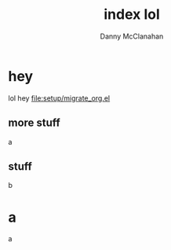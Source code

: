 #+STARTUP: showeverything
#+TITLE: index lol
#+AUTHOR: Danny McClanahan
#+EMAIL: (format "%s@%s.com" "danieldmcclanahan" "gmail")
#+LANGUAGE: en
#+HTML_CONTAINER: div
#+HTML_DOCTYPE: xhtml-strict
#+INFOJS_OPT: path:org-info-mini.js
#+INFOJS_OPT: toc:t ltoc:above view:info mouse:underline buttons:t
#+INFOJS_OPT: up:http://cosmicexplorer.github.io/
#+INFOJS_OPT: home:http://cosmicexplorer.github.io/
#+OPTIONS: html-postamble:t html-preamble:t
#+LINK_UP: //index.html
#+LINK_HOME: //index.html
#+HTML_HEAD: <link rel="stylesheet" type="text/css" href="stylesheet.css" />
#+HTML_HEAD: <script type="text/javascript" src="scripts/out.js"></script>

* hey
lol hey
[[file:setup/migrate_org.el]]
** more stuff
a
** stuff
b
* a
a
